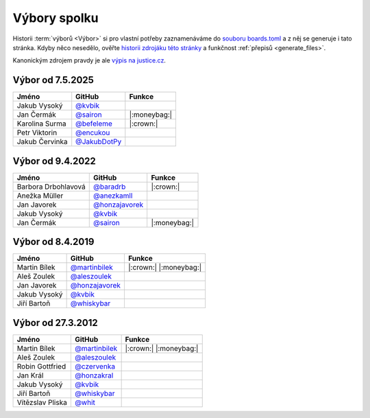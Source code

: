 Výbory spolku
=============

Historii :term:`výborů <Výbor>` si pro vlastní potřeby zaznamenáváme do `souboru boards.toml <https://github.com/pyvec/docs.pyvec.org/blob/master/src/pyvec_docs/boards.toml>`_ a z něj se generuje i tato stránka. Kdyby něco nesedělo, ověřte `historii zdrojáku této stránky <https://github.com/pyvec/docs.pyvec.org/commits/master/docs/operations/boards.rst>`_ a funkčnost :ref:`přepisů <generate_files>`.

Kanonickým zdrojem pravdy je ale `výpis na justice.cz <https://or.justice.cz/ias/ui/rejstrik-firma.vysledky?subjektId=760829&typ=UPLNY>`_.



.. Soubor docs/operations/boards.rst je generován, NEUPRAVOVAT RUČNĚ!




Výbor od 7.5.2025
-------------------------------------------------

.. csv-table::
   :header: "Jméno", "GitHub", "Funkce"

   Jakub Vysoký, `@kvbik <https://github.com/kvbik>`_, 
   Jan Čermák, `@sairon <https://github.com/sairon>`_, |:moneybag:| 
   Karolina Surma, `@befeleme <https://github.com/befeleme>`_, |:crown:| 
   Petr Viktorin, `@encukou <https://github.com/encukou>`_, 
   Jakub Červinka, `@JakubDotPy <https://github.com/JakubDotPy>`_, 

Výbor od 9.4.2022
-------------------------------------------------

.. csv-table::
   :header: "Jméno", "GitHub", "Funkce"

   Barbora Drbohlavová, `@baradrb <https://github.com/baradrb>`_, |:crown:| 
   Anežka Müller, `@anezkamll <https://github.com/anezkamll>`_, 
   Jan Javorek, `@honzajavorek <https://github.com/honzajavorek>`_, 
   Jakub Vysoký, `@kvbik <https://github.com/kvbik>`_, 
   Jan Čermák, `@sairon <https://github.com/sairon>`_, |:moneybag:| 

Výbor od 8.4.2019
-------------------------------------------------

.. csv-table::
   :header: "Jméno", "GitHub", "Funkce"

   Martin Bílek, `@martinbilek <https://github.com/martinbilek>`_, |:crown:| |:moneybag:| 
   Aleš Zoulek, `@aleszoulek <https://github.com/aleszoulek>`_, 
   Jan Javorek, `@honzajavorek <https://github.com/honzajavorek>`_, 
   Jakub Vysoký, `@kvbik <https://github.com/kvbik>`_, 
   Jiří Bartoň, `@whiskybar <https://github.com/whiskybar>`_, 

Výbor od 27.3.2012
-------------------------------------------------

.. csv-table::
   :header: "Jméno", "GitHub", "Funkce"

   Martin Bílek, `@martinbilek <https://github.com/martinbilek>`_, |:crown:| |:moneybag:| 
   Aleš Zoulek, `@aleszoulek <https://github.com/aleszoulek>`_, 
   Robin Gottfried, `@czervenka <https://github.com/czervenka>`_, 
   Jan Král, `@honzakral <https://github.com/honzakral>`_, 
   Jakub Vysoký, `@kvbik <https://github.com/kvbik>`_, 
   Jiří Bartoň, `@whiskybar <https://github.com/whiskybar>`_, 
   Vítězslav Pliska, `@whit <https://github.com/whit>`_, 
